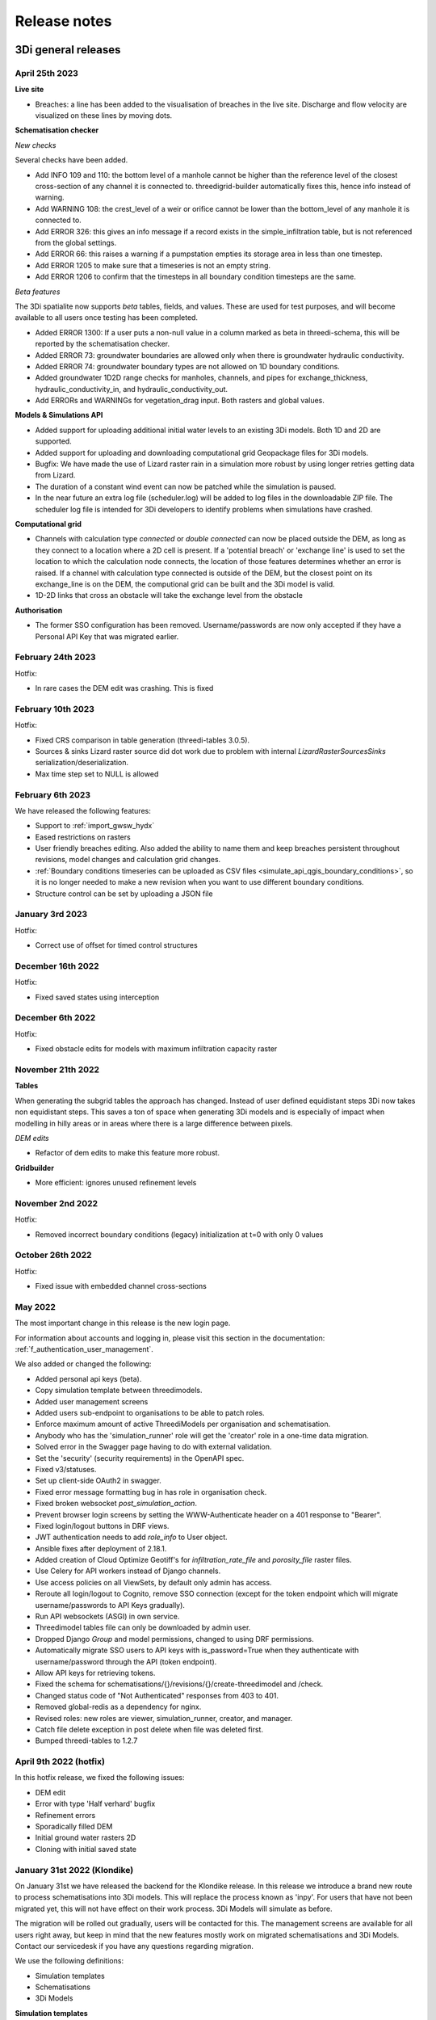 .. _a_release_notes:

Release notes
==============

.. _general_3di_releases:

3Di general releases
--------------------

April 25th 2023
^^^^^^^^^^^^^^^^^^

**Live site**

- Breaches: a line has been added to the visualisation of breaches in the live site. Discharge and flow velocity are visualized on these lines by moving dots.

**Schematisation checker**

*New checks*

Several checks have been added.

- Add INFO 109 and 110: the bottom level of a manhole cannot be higher than the reference level of the closest cross-section of any channel it is connected to. threedigrid-builder automatically fixes this, hence info instead of warning.

- Add WARNING 108: the crest_level of a weir or orifice cannot be lower than the bottom_level of any manhole it is connected to.

- Add ERROR 326: this gives an info message if a record exists in the simple_infiltration table, but is not referenced from the global settings.

- Add ERROR 66: this raises a warning if a pumpstation empties its storage area in less than one timestep.

- Add ERROR 1205 to make sure that a timeseries is not an empty string.

- Add ERROR 1206 to confirm that the timesteps in all boundary condition timesteps are the same.

*Beta features*

The 3Di spatialite now supports *beta* tables, fields, and values. These are used for test purposes, and will become available to all users once testing has been completed.

- Added ERROR 1300: If a user puts a non-null value in a column marked as beta in threedi-schema, this will be reported by the schematisation checker.

- Added ERROR 73: groundwater boundaries are allowed only when there is groundwater hydraulic conductivity.

- Added ERROR 74: groundwater boundary types are not allowed on 1D boundary conditions.

- Added groundwater 1D2D range checks for manholes, channels, and pipes for exchange_thickness, hydraulic_conductivity_in, and hydraulic_conductivity_out.

- Add ERRORs and WARNINGs for vegetation_drag input. Both rasters and global values.

**Models & Simulations API**

- Added support for uploading additional initial water levels to an existing 3Di models. Both 1D and 2D are supported.

- Added support for uploading and downloading computational grid Geopackage files for 3Di models.

- Bugfix: We have made the use of Lizard raster rain in a simulation more robust by using longer retries getting data from Lizard.

- The duration of a constant wind event can now be patched while the simulation is paused.

- In the near future an extra log file (scheduler.log) will be added to log files in the downloadable ZIP file. The scheduler log file is intended for 3Di developers to identify problems when simulations have crashed.


**Computational grid**

- Channels with calculation type *connected* or *double connected* can now be placed outside the DEM, as long as they connect to a location where a 2D cell is present. If a 'potential breach' or 'exchange line' is used to set the location to which the calculation node connects, the location of those features determines whether an error is raised. If a channel with calculation type connected is outside of the DEM, but the closest point on its exchange_line is on the DEM, the computional grid can be built and the 3Di model is valid.

- 1D-2D links that cross an obstacle will take the exchange level from the obstacle

**Authorisation**

- The former SSO configuration has been removed. Username/passwords are now only accepted if they have a Personal API Key that was migrated earlier.

.. - Version included in release



February 24th 2023
^^^^^^^^^^^^^^^^^^

Hotfix:

- In rare cases the DEM edit was crashing. This is fixed


February 10th 2023
^^^^^^^^^^^^^^^^^^

Hotfix:

- Fixed CRS comparison in table generation (threedi-tables 3.0.5).
- Sources & sinks Lizard raster source did dot work due to problem with internal `LizardRasterSourcesSinks` serialization/deserialization.
- Max time step set to NULL is allowed 


February 6th 2023
^^^^^^^^^^^^^^^^^^

We have released the following features:

- Support to :ref:`import_gwsw_hydx`
- Eased restrictions on rasters 
- User friendly breaches editing. Also added the ability to name them and keep breaches persistent throughout revisions, model changes and calculation grid changes. 
- :ref:`Boundary conditions timeseries can be uploaded as CSV files <simulate_api_qgis_boundary_conditions>`, so it is no longer needed to make a new revision when you want to use different boundary conditions. 
- Structure control can be set by uploading a JSON file


January 3rd 2023
^^^^^^^^^^^^^^^^

Hotfix:

- Correct use of offset for timed control structures

December 16th 2022
^^^^^^^^^^^^^^^^^^

Hotfix:

- Fixed saved states using interception

December 6th 2022
^^^^^^^^^^^^^^^^^^

Hotfix:

- Fixed obstacle edits for models with maximum infiltration capacity raster

November 21th 2022
^^^^^^^^^^^^^^^^^^

**Tables**

When generating the subgrid tables the approach has changed. Instead of user defined equidistant steps 3Di now takes non equidistant steps. This saves a ton of space when generating 3Di models and is especially of impact when modelling in hilly areas or in areas where there is a large difference between pixels.

.. image:: /image/subgrid_tables_non_equidistant_steps.png
   :alt: Showing the difference between equidistant and non equidistant steps.

*DEM edits*

- Refactor of dem edits to make this feature more robust.

**Gridbuilder**

- More efficient: ignores unused refinement levels



November 2nd 2022
^^^^^^^^^^^^^^^^^^^^

Hotfix:

- Removed incorrect boundary conditions (legacy) initialization at t=0 with only 0 values

October 26th 2022
^^^^^^^^^^^^^^^^^^^^

Hotfix:

- Fixed issue with embedded channel cross-sections


May 2022
^^^^^^^^^^

The most important change in this release is the new login page.

.. image:: /image/login.png

For information about accounts and logging in, please visit this section in the documentation: :ref:`f_authentication_user_management`.

We also added or changed the following:

- Added personal api keys (beta).
- Copy simulation template between threedimodels.
- Added user management screens
- Added users sub-endpoint to organisations to be able to patch roles.
- Enforce maximum amount of active ThreediModels per organisation and schematisation.
- Anybody who has the 'simulation_runner' role will get the 'creator' role in
  a one-time data migration.
- Solved error in the Swagger page having to do with external validation.
- Set the 'security' (security requirements) in the OpenAPI spec.
- Fixed v3/statuses.
- Set up client-side OAuth2 in swagger.
- Fixed error message formatting bug in has role in organisation check.
- Fixed broken websocket `post_simulation_action`.
- Prevent browser login screens by setting the WWW-Authenticate header on a
  401 response to "Bearer".
- Fixed login/logout buttons in DRF views.
- JWT authentication needs to add `role_info` to User object.
- Ansible fixes after deployment of 2.18.1.
- Added creation of Cloud Optimize Geotiff's for `infiltration_rate_file` and `porosity_file` raster files.
- Use Celery for API workers instead of Django channels.
- Use access policies on all ViewSets, by default only admin has access.
- Reroute all login/logout to Cognito, remove SSO connection (except for the
  token endpoint which will migrate username/passwords to API Keys gradually).
- Run API websockets (ASGI) in own service.
- Threedimodel tables file can only be downloaded by admin user.
- Dropped Django `Group` and model permissions, changed to using DRF permissions.
- Automatically migrate SSO users to API keys with is_password=True when they
  authenticate with username/password through the API (token endpoint).
- Allow API keys for retrieving tokens.
- Fixed the schema for schematisations/{}/revisions/{}/create-threedimodel and
  /check.
- Changed status code of "Not Authenticated" responses from 403 to 401.
- Removed global-redis as a dependency for nginx.
- Revised roles: new roles are viewer, simulation_runner, creator, and manager.
- Catch file delete exception in post delete when file was deleted first.
- Bumped threedi-tables to 1.2.7


April 9th 2022 (hotfix)
^^^^^^^^^^^^^^^^^^^^^^^^

In this hotfix release, we fixed the following issues:

- DEM edit
- Error with type 'Half verhard' bugfix
- Refinement errors
- Sporadically filled DEM
- Initial ground water rasters 2D
- Cloning with initial saved state


.. _klondike_release:

January 31st 2022 (Klondike)
^^^^^^^^^^^^^^^^^^^^^^^^^^^^

On January 31st we have released the backend for the Klondike release. In this release we introduce a brand new route to process schematisations into 3Di models. This will replace the process known as 'inpy'.
For users that have not been migrated yet, this will not have effect on their work process. 3Di Models will simulate as before.

The migration will be rolled out gradually, users will be contacted for this. The management screens are available for all users right away, but keep in mind that the new features mostly work on migrated schematisations and 3Di Models.
Contact our servicedesk if you have any questions regarding migration.

We use the following definitions:

- Simulation templates
- Schematisations
- 3Di Models

**Simulation templates**

Simulations can be started up using a simulation template. A simulation template can be seen as a pre-defined setup of a simulation. It can contain:

- initial water level rasters
- control structures
- dry weather flow patterns
- lateral inflow
- time series of boundary conditions
- simulation settings (Aggregation settings, Numerical settings*, Physical Settings*, Time step settings*)

\*\ These settings are required


**Numerical Settings**

- pump_implicit_ratio: 0,
- cfl_strictness_factor_1d: 0,
- cfl_strictness_factor_2d: 0,
- convergence_cg: 0,
- flow_direction_threshold: 0,
- friction_shallow_water_depth_correction: 0,
- general_numerical_threshold: 0,
- time_integration_method: 0,
- limiter_waterlevel_gradient_1d: 0,
- limiter_waterlevel_gradient_2d: 0,
- limiter_slope_crossectional_area_2d: 0,
- limiter_slope_friction_2d: 0,
- max_non_linear_newton_iterations: 0,
- max_degree_gauss_seidel: 0,
- min_friction_velocity: 0,
- min_surface_area: 0,
- use_preconditioner_cg: 0,
- preissmann_slot: 0,
- limiter_slope_thin_water_layer: 0,
- use_of_cg: 0,
- use_nested_newton: true,
- flooding_threshold: 0

**Physical Settings**

- use_advection_1d: 0,
- use_advection_2d: 0

**Time step settings**

- time_step: 0,
- min_time_step: 0,
- max_time_step: 0,
- use_time_step_stretch: true,
- output_time_step: 0

**Initial Water**

- initial_groundwater (file / global setting)
- initial_waterlevels (file / global setting)
- saved state


**Schematisation**

A schematisation contains:

General rasters:

-	dem_file
-	frict_coef_file
-	interception_file

Simple infiltration rasters:

-	infiltration_rate_file
-	max_infiltration_capacity_file

Interflow rasters:

-	hydraulic_conductivity_file
-	porosity_file

Ground water rasters

-	equilibrium_infiltration_rate_file
-	groundwater_hydro_connectivity_file
-	groundwater_impervious_layer_level_file
-	infiltration_decay_period_file
-	initial_infiltration_rate_file
-	leakage_file
-	phreatic_storage_capacity_file

1D elements:

-	channels
-	pipes
-	manholes
-	connection nodes
-	structures:
	-	weirs
	-	culverts
	-	orifices
	-	pumps
-	location (node id) & type (e.g. water level / discharge / etc) of boundary conditions
-	dem averaging
-	impervious surfaces & mapping
-	surfaces
-	dem refinement
-	cross section locations
-	levees & obstacles

GridSettings

-	use_2d: bool
-	use_1d_flow: bool
-	use_2d_flow: bool
-	grid_space: float
-	dist_calc_points: float
-	kmax: int
-	embedded_cutoff_threshold: float = 0.05
-	max_angle_1d_advection: float = 90.0

TableSettings

-	table_step_size: float
-	frict_coef: float
-	frict_coef_type: InitializationType
-	frict_type: int = 4
-	interception_global: Optional[float] = None
-	interception_type: Optional[InitializationType] = None
-	table_step_size_1d: float = None
-	table_step_size_volume_2d: float = None



**3Di Model**

A 3Di Model is generated from a schematisation. The generation takes the grid & table settings from the spatialite and processes the schematisation into a 3Di Model.


**3Di Management Screens**

The management screens have been extended with a Models section. In this Models section users can:

For 3Di Models

- See an overview of Models in a list
- See an overview of Models in the map
- Per Model a detailed page is available including the location on the map, size of the Model.
- Per Model is an option to run the simulation on the live site
- On the detailed Model page there is an option to run the simulation on the live site
- On the detailed Model page there is an option to delete the model
- On the detailed Model page there is an option to re-generate the model from the schematisation
- A history of simulations performed with the 3Di Model
- An overview of available simulation templates. By default 1 simulation template is available for every Model. This is generated based on the spatialite. The name of the simulation template is the name in the v2_global_settings table.

For schematisations users can:

- See all available schematisations in a list.
- See past revisions of a schematisation
- Generate a 3Di Model from a schematisation or re-generate an existing model from the schematisation. Keep in mind that doing so will remove additionally generated templates




March 23rd 2021
^^^^^^^^^^^^^^^^

3Di is expanding! We are proud to announce that due to international recognition we are expanding the capacity of 3Di:

- The first stage of setting up our second calculation center in Taiwan is finished. Organizations that prefer this center can connect to 3Di via `3di.tw <https://www.3di.tw>`_.
- To cope with increasing demand for calculations the capacity of our main calculation center has been upgraded


*3Di available for scientific researchers*

Interested to use 3Di in your research? We are proud to announce that we now supply free licenses for scientific researchers.
Contact us via info@3diwatermanagement.com when you're interested.

March 8th 2021
^^^^^^^^^^^^^^

*Update land use map for the calculation of damage estimations*

For usage in The Netherlands only:

We have updated the land use map that is being used for the calculation of damage estimations. This to ensure tunnels are placed under a road.

Source date & time

- BAG: 2019-05-09
- BGT: 2019-05-09
- BRP: 2019-05-15
- NWB: 2019-05-01
- Top10NL: 2018-07-16

The map can be viewed here: stowa.lizard.net


.. _release_notes_LS:

3Di Live Site
--------------

April 25th 2023
^^^^^^^^^^^^^^^

- Breaches: a line has been added to the visualisation of breaches in the live site. Discharge and flow velocity are visualized on these lines by moving dots.


March 20th 2023
^^^^^^^^^^^^^^^

- Now gives a message when max number of licenses is reached


November 21th 2022
^^^^^^^^^^^^^^^^^^

**Flood barriers tool**

A flood barrier can prevent a certain area from flooding. You can set the height of the flood barrier.
For more information about the flood barriers tool, you can watch the `Floodbarriers preview <https://www.youtube.com/watch?v=by4MS5DdEgY>`_ on Youtube.

**Added features**

- Show 2D flow lines (new model generation required for this)

**Fixed**

- Link to 3Di documentation under ‘help


August 2022
^^^^^^^^^^^^
- We have hotfixed the waterdepth interpolation to make sure that no water is shown visually before the start of a simulation and to avoid large patches  of interpolated water when zooming out

- Added Icon Forecast

- Implemented the following rasters:

    - ICON-global forecast of precipitation with hourly timestamp

    - ICON-EU forecast of precipitation with hourly timestamp

    - ICON-D2 forecast of precipitation with hourly timestamp


- Icon forecast gives you a global forecast of rainfall for the next 24 hours. More information can be found `here  <https://www.dwd.de/EN/research/weatherforecasting/num_modelling/01_num_weather_prediction_modells/icon_description.html>`__:

- Added a rainbarchart to show the amount of precipitation during the simulation time

- Limit the datepicker of forecasted rain to the range of dates that the forecast spans. Mostly 2-7 days.

- Show in the datepicker if there actually is a rain-event on the model extend.

- Improved search functionality. For instance you can now toggle to view all types of sewers when searching on sewers.

- Fixed a bug where a model without a simulation template would stall in the live-site.

- Fixed a bug where the water depth on nodes would display incorrect.

- Fixed a bug where the mouse cursor would change to a hand indicating you would be able to click the element but couldn't.



February 2022 (Klondike)
^^^^^^^^^^^^^^^^^^^^^^^^^^

We have released new versions of the live site.

- Simulation templates are used

October 18th 2021
^^^^^^^^^^^^^^^^^

We have released new versions of the live site

- Saves the organisation you have selected and your previous search term last
- Forms reflect the last action from the user. E.g. for rainfall it doesn't reset to the default value anymore
- Events can be deleted or stopped. For now pumps, discharges, rain and wind are supported

March 23rd 2021
^^^^^^^^^^^^^^^^

We have update the 3Di live site with following features:

- Water depth graph now also shows a graph with water depth - 0
- Add a clock time hover
- Add hh:mm at the start of the simulation, to make clear what are the units of the clock
- Add decimal support for discharge (when editing pumps)
- Add minute support for durations
- Ability to select different units when editing a pump discharge

February 22nd 2021
^^^^^^^^^^^^^^^^^^^^

Some bugfixes in 3Di live:

- Rescale DEM coloring based on model
- Correct water depth calculation for manholes
- Close culvert in both directions
- Rate limiter interferes with simulation in spectator mode
- Moving dots for 0D1D models fixed
- Correct handling of wind direction
- Breach editing used wrong id


.. _release_notes_MS:

3Di Management Screens
----------------------

March 20th 2022
^^^^^^^^^^^^^^^^^^

- improved placement of data, using the correct definition of schematisation, simulation and model
- show current number of license and how many are in use
- show max allowed number of models
- show an error message when a simulation template fails to be created
- removed graphs from levee element


November 21th 2022
^^^^^^^^^^^^^^^^^^

- See the complete commit message in the revision overview when hovering
- This overview now also shows for which revisions a 3Di model is available

.. image:: /image/management_screen_schematisation_commit_message_when_hovering.png
   :alt: You can now see the commit message when hovering.

- When clicking on a simulation template, the link now is directed to the details page of the simulation where the template was based upon. Showing the events in the simulation template.
- Added a save as template button to simulations detail page

.. image:: /image/management_screens_save_as_template.png

- Shows queued simulations:

.. image:: /image/management_screens_queued_simulations.png

- Regenerating a model that is active now gives a clear error message

.. image:: /image/management_screens_regenerating_active_model_gives_clear_error_message.png

- If a project tag is added to a simulation it will be shown


February 2022 (Klondike) v2
^^^^^^^^^^^^^^^^^^^^^^^^^^^^

-	Fixed a bug where the models map page stayed empty if there were no models
-	Fixed a bug where a schematisation that has no revisions yet showed an empty page
-	Add information about the current framework version, so the user knows if the current 3Di model is up to date
-	Show model id as well as name on the models list page
-	The gridadmin.h5 file can now be downloaded from the model detail page as well as from the simulation results download
-	Simulation templates can now also be deleted
-	The information on the models list page can be exported as an Excel file
-	Generating a model can fail if the schematisation already has the maximum number; show an error message if this happens.
-	Add a column for 'latest revision' to the Schematisations table.
-	Instead of subpages, now everything is reachable from the front page


February 2022 (Klondike)
^^^^^^^^^^^^^^^^^^^^^^^^^^

The management screens have been extended with a Models section. In this Models section users can:

For 3Di Models

- See an overview of Models in a list
- See an overview of Models in the map
- Per Model a detailed page is available including the location on the map, size of the Model.
- Per Model is an option to run the simulation on the live site
- On the detailed Model page there is an option to run the simulation on the live site
- On the detailed Model page there is an option to delete the model
- On the detailed Model page there is an option to re-generate the model from the schematisation
- A history of simulations performed with the 3Di Model
- An overview of available simulation templates. By default 1 simulation template is available for every Model. This is generated based on the spatialite. The name of the simulation template is the name in the v2_global_settings table.

For schematisations users can:

- See all available schematisations in a list.
- See past revisions of a schematisation
- Generate a 3Di Model from a schematisation or re-generate an existing model from the schematisation. Keep in mind that doing so will remove additionally generated templates



.. _release_notes_MI:

3Di Modeller Interface
----------------------

April 25th 2023
^^^^^^^^^^^^^^^
**3Di Toolbox 2.5.2**

- Compatibility with schema 216


**3Di Models & Simulations v3.4.5**

- If your organisation has a large number of models or (finished) simulations, you will notice major performance improvements when loading the list of results available for download, or when loading the overview of running simulations. Both now load instantaneously, while this previously took seconds to minutes for some organisations. This improvement also prevents API requests to be throttled (#408)

- Compatibility with schema 216 (#451).


**3Di Schematisation Editor v1.4**

*Cross sections*

- Tabular cross-sections can now be edited in a table instead of in a text field. This applies to cross-section shapes Tabulated Rectangle, Tabulated Trapezium, and YZ (#90)

- The 3Di Schematisation Editor now fully supports cross-section shapes "YZ" and "Inverted egg" (#89, #91)

- The 'cross-section' stylings for Culvert, Cross-section location, Orifice, Pipe, and Weir have been re-implemented. Some bugs were fixed and support for recently introduced cross-section shapes was added. The stylings are now based on custom expressions, that can also be used for other purposes in any QGIS expression (#96)


*1D2D exchange*

- Add processing algorithm 'Generate exchange lines' (#93, #131)


*Database schema*

- Compatibility with schema 216 (#451).


*Bugfixes*

- Setting the reference level cross-section locations on newly digitized channel to 0 is now committed as 0 instead of NULL (#129)

- Clicking on layer Potential breach in QGIS 3.28 no longer gives an error (#126)

- Adding a cross-section location to a Channel between two cross-section locations with bank_level NULL no longer gives an error (#102)

- Allow negative values for bank level and reference level in Cross section locations tab of Channel layer (#95)

- Multipolygons in a *v2_surface* or *v2_impervious_surface* layers no longer raise a KeyError when loading from spatialite. If possible, they will be converted to Polygons (singlepart) (#134)

April 11th 2023
^^^^^^^^^^^^^^^

**3Di Models & Simulations v3.4.4**

- Bugfix: after installing the 3Di Modeller Interface with installer version 3.28.5-1-3 or higher, installing the 3Di Models & Simulations plugin in a new user profile would fail. This was fixed (#454)

- Bugfix: Simulation template is now created if this option is checked in the simulation wizard; this was broken since version 3.4 (#447)

**3Di Modeller Interface installer 3.28.4-2-1**

- Add option to install for all users. Especially useful for system administrators.

- New user profiles use the 3Di default settings.

March 10th 2023
^^^^^^^^^^^^^^^

**3Di Models & Simulations v3.4.3**

- Bugfix: dialog "Remove excess 3Di models" sometimes did not pop up, even though the maximum model count for the given schematisation and/or organisation had been reached. This has been fixed now.

**3Di Modeller Interface installer 3.28.4-2-1**

- The 3Di Modeller Interface is now based on QGIS 3.28, which became the Long-Term Release (LTR) in March 2023

- Installing a 3Di User Profile is now optional; if a user profile called 'default' already exists, installing a new one (overwriting it) is opt-in.

- Installing the 3Di Modeller Interface is now optional (i.e. you can also use the installer to install a user profile only)

- The name of the app is now "3Di Modeller Interface 3.28" instead of "3DiModellerInterface3.28"


February 6th 2023
^^^^^^^^^^^^^^^^^^

**3Di Toolbox v2.5.0**

A new processing tool is introduced:

- Import GWSW HydX files to a 3Di Spatialite, including the possibility to download it directly from the server

The 'Commands' toolbox has been removed, and tools that are still relevant have been deleted or moved to the QGIS native Processing Toolbox (#715):

- 'Raster checker' has been removed, as it has been integrated into Schematisation Checker (#710). Most checks in the raster checker are no longer relevant, because 3Di can now handle most of these cases.
- 'Schematisation checker' is available from the Processing Toolbox > 3Di > Schematisation
- 'Create breach locations', 'Add connected points' and 'Predict calc points' have been removed. These are no longer compatible with the latest sqlite schema version (214), where v2_connected_pnt, v2_calculation_point and v2_levee where replaced by v2_exchange_line and v2_potential_breach. Please use the 3Di Schematisation Editor for schematising breaches and/or setting the 2D cell with which 'connected' channels connect.
- 'Import SufHyd' is available from the Processing Toolbox > 3Di > Schematisation
- 'Guess indicators' is available from the Processing Toolbox > 3Di > Schematisation
- 'Control structures' has been removed. Please fill the spatialite tables directly or upload a JSON file through the Simulation Wizard to use structure control.

Other improvements:

- Processing algorithm 'Computational grid from schematisation' no longer remembers the input parameters from previous uses, because this was confusing (#723)

**3Di Schematisation Editor v1.3**

- You can now add 'Exchange lines' to your schematisation to set the 2D cells with which a Channel should make 1D2D connections (#92)
- You can now add 'Potential breaches' to your schematisation by drawing a line starting from a connected channel (#92)
- Bugfix: editing attributes of referenced, not yet committed features (e.g. the connection node of a new manhole) now works without issues. #107

**3Di Models & Simulations v3.4**

The simulation wizard has been improved and some important additions have been made:

- Boundary conditions timeseries can be uploaded as CSV files, so it is no longer needed to make a new revision when you want to use different boundary conditions. (#134)
- Structure control can be set by uploading a JSON file (#313)
- Upon completion of the simulation wizard, all data for the starting the simulation is sent to the 3Di API. This upload now happens in the background, so that you can continue working while the simulation is starting. (#389)
- Because of this, the upload timeout can be set to a much higher value; please change this yourself if you after upgrading to the new version. The default upload timeout has been set to 15 minutes (#216). This is relevant when your simulation includes large files, such as laterals, dry weather flow, or 2D initial conditions.
- Progress through the steps of the simulation wizard has been improved to only include the steps that you included in the 'options' screen before starting the simulation wizard. (#262)
- The "Options" dialog that is shown before starting the simulation wizard has been reordered and clearly shows which options are available to the 3Di model you have chosen. (#261)
- "Post-processing in Lizard" now has its own page in the simulation wizard. #432
- Invalid parameter values for damage estimations (repair times of 0 hours) can no longer be chosen. #104
- Forcings and events that cannot (yet) be added to a simulation through the simulation wizard, will now be preserved if they are part of the simulation template (#316). This applies to the following forcings and events:

  - Raster edits 
  - Obstacle edits
  - Local or Lizard time series rain
- When selecting a breach, the breach's code and display name are shown on the map along with the id. 


The schematisation checker in the "Upload new revision" wizard has been improved in the following ways:

- The raster checker has been integrated in the schematisation checker (#412). Most checks in the raster checker are no longer relevant, because 3Di can now handle most of these cases.
- You can now export schematisation checker results to a CSV file (#230)

Other changes and bugfixes:

- The minimum friction velocity in new schematisations now defaults to 0.005 instead of 0.05 (#411)
- A newer version (4.1.1) of the python package threedi-api-client is now used (#417)
- If the maximum number of 3Di models for your organisation has been reached, a popup will allow you to delete one or more of them before uploading a new revision (#367)
- Bugfix: in some cases, schematisation revisions could not be downloaded if "Generate 3Di model" had failed for that revision (#428)
- Bugfix: prevent python error when attempting to start the simulation wizard with a template that has NULL as maximum_time_step value #418


December 8th 2022
^^^^^^^^^^^^^^^^^^

**3Di Toolbox v2.4.1**

Due to changes introduced in v2.4, threedi-modelchecker would re-install on every startup. This has been fixed now. (#729)
Fixed 'Import sufhyd': this routine expected the table v2_pipe to have a column 'pipe_quality', which was removed recently (#728)
A schema version check was added to 'Import sufhyd'. If the target spatialite has a too low schema version, you will be instructed to migrate it and try again (#726)


November 21th 2022
^^^^^^^^^^^^^^^^^^

**3Di Toolbox v2.4**

- Bugfix: "predict calc points" tool no longer fails with "TypeError: not all arguments converted during string formatting" #699

- Spatialite schema version compatibility upgraded from schema version 207 to 209 (#693, #648)

**3Di Schematisation Editor v1.2**

- Editing channel start- or end vertices now disconnects channel from connection node, consistent with behaviour for other line features (#66)

- Unused field "max_capacity" has been removed from Orifice layer (#73)

- Spatialite database schema version is now saved to Geopackage during conversion (#72)

- "Load from Spatialite" no longer fails when the spatialite contains a v2_surface_map or v2_impervious_surface_map with a connection_node_id that does not exist (#75)

- In all attribute forms, units are added to fields for which this is relevant (#8)

- Explainer text has been added to cross section 'table' input boxes in the attribute forms (#64)

- Mistakes in cross_section_table inputs are fixed if possible, and mistakes that cannot be fixed are identified and reported to the user before "Save to Spatialite" starts. are checked GPKG to Spatialite (#70)

- Remove unnecessary popup "Save edits to Manhole?" in specific cases (#80)

- Spatialite schema version compatibility upgraded from schema version 207 to 209 (#71, #83)

- Add cross section shape 0: "Closed rectangle" (#79)

- Enable/disable the width, height and table widgets based on cross section shape (#78)

**3Di Models & Simulations v3.3**

- 2D grid (geojson file) is no longer downloaded after choosing model for new simulation. Instead, please use the processing algorithms in Processing > Toolbox > 3Di > Computational Grid (#325)

- New project > New simulation no longer fails (#400)

- Fix issues with Models & Simulations Panel when other dock widget on the right are also opened. The status bar at the bottom no longer disappears when opening the Models & Simulations Panel. (#153)

- New schematisation: spatialite is migrated to most recent version (#359)

- New schematisation becomes the active schematisation after "New schematisation from existing spatialite" (#385)

- Add option to upload new initial water level rasters in the Simulation wizard (#280)

- In the dropdown for selecting an initial water level raster in the Simulation Wizard, show name of the source file instead of "initial_waterlevels.msgpack" (#179)

- In the simulation wizard, you can now set the discharge coefficients and max breach depth in the breach tab (#187)

- Spatialite schema version compatibility upgraded from schema version 207 to 209 (#398, #406)

- When downloading simulation results, the gridadmin.h5 file is now (also) downloaded to {3Di working directory}\{schematisation}\{revision n}\grid (#403)

- When downloading a revision, the gridadmin.h5 is also downloaded if available (#402)

*Checker*

- Warning for double cumulative cumulative discharges in the aggregation NetCDF - https://app.zenhub.com/workspaces/team-3di-5ef60eff1973dd0024268b90/issues/nens/threedi-api/1766 ?

- Check on flooding threshold is now more strict

*Postprocessing Lizard*

- Added the possibility to use the projects in Lizard directly. Give your simulation as a tag: ‘project:number’ and the number will be added in lizard to the project.

*Reminder*

- The server known as inpy is no more. If you started using 3Di this year you can ignore this message. For the other users: the 3Di models cannot run anymore on the live site. But the schematisations are all available. The be able to run the 3Di model again, simply look for your schematisation on management.3di.live and press ‘generate model’.

- If you’re not sure whether your model is generated using inpy, go to management.3di.live search for your model. If there is no details page available (link is greyed out) then the model is generated via inpy.


August 2022
^^^^^^^^^^^^

**3Di Toolbox v2.3**


- Visualise any computational grid (gridadmin.h5 file), using the new Processing Algorithm "Computational grid from gridadmin.h5". This works for gridadmin.h5 files that were generated on the server as well as those generated locally.
- Generate the computational grid for your schematisation in the 3Di Modeller Interface. The routine that is used on the server to generate the computational grid, has now also been made available locally, so that you can continuously check how your schematisation is translated to a computational grid. Use the new Processing Algorithm "Computational grid from schematisation".
- Bugfix: pumped volume for pumps without end note is now also included in the water balance
- Bugfix: total balance in water balance tool now also works in QGIS 3.22
- Bugfix: water balance tool now handles aggregation netcdf's that have different timesteps for different variables
- Bugfix: side view tool now handles models that contain cross section locations that refer to non-existent cross section definitions
- Bugfix: statistics tool gave IndexError for some datasets
- Bugfix: processing algorithm for water depth/level: batch functionality has been repaired



July 2022
^^^^^^^^^^^^

*3Di Models & Simulations v3.2*

- Logging in with your username and password is no longer needed. Instead, you can now set a Personal API Key in the plugin settings. The Personal API Key will be stored (encrypted) in the QGIS Password Manager. (#382, #372, #366)
- Migrating spatialites to the newest schema version now follows the same logic in all plugins: if a migration is required, a popup message will ask you if you want this. If you click Yes, migration will be performed immediately. (#377)
- Some users experienced SSL Errors, caused by expired SSL certificates that are not properly removed by Windows. A popup message with specific instructions on how to fix this issue now appears when the error occurs. (#379)
- When creating a new schematisation based on an existing spatialite, all rasters will be copied into the new schematisation. In the previous version, only the rasters referenced from the global settings were copied. (#375)

June 2022
^^^^^^^^^^^^

*3Di Toolbox v2.2*

- Introducing the Watershed Tool! Analyse upstream and downstream areas of any location in your model area, based on a network analysis of your simulation results (#641)
- Migrating spatialites to the newest schema version now follows the same logic in all plugins: if a migration is required, a popup message will ask you if you want this. If you click Yes, migration will be performed immediately. (#644)
- Added 3Di logo in the Plugin Manager (#606)
- Installation and update procedure has been improved. Black command prompt windows are no longer shown on startup. (#621, #625)

Documentation on the Watershed Tool can be found `here <https://github.com/nens/threedi-network-analyst#user-manual>`_.


*3Di Schematisation Editor v1.1.1 - EXPERIMENTAL*

- Migrating spatialites to the newest schema version now follows the same logic in all plugins: if a migration is required, a popup message will ask you if you want this. If you click Yes, migration will be performed immediately. (#50)


*3Di Schematisation Editor v1.1 - EXPERIMENTAL*

This is a new plugin that will make editing schematisations much easier than before.

What does this plugin have to offer for modellers?

- Directly edit all layers of your schematisation, using all native QGIS functionality for editing vector features
- Quickly add features to your schematisation with the "magic" editing functionality for 1D layers. For example: existing connection nodes are used when drawing a pipe between them, new connection nodes and manholes are created when a new pipe is digitized, etc.
- Easily move nodes and all connected lines using the smartly pre-configured snapping and topological editing settings
- Easily move the start or end of pipes, channels, culverts, orifices, weirs, pumps, and the connection node id's will be automatically updated for you
- Get a complete overview of your schematisation: all rasters that are part of your schematisation are added to the QGIS project when the schematisation is loaded
- Spot the tiniest local variation in elevation with the hillshade layer is automatically added on top of your DEM
- Visualise the mapping of (impervious) surfaces to connection nodes and change them by updating the geometries
- Easily navigate through your schematisation: layers in the layer panel are neatly grouped together in collapsed groups

Version 1.1 is 'experimental' plugin, because it is not yet fully integrated with the other components of the Modeller Interface. In practice, this mainly means that you will have to convert between the Spatialite and the Schematisation Editor's Geopackage format every time you start or finish editing your schematisation.

New in version 1.1 (for those users who already tried out version 1.0):

- Facilitate adding channels and cross section locations (also fixes the issue that sometimes it was not possible to fill in channel start or end node ids)
- Delete referencing features
- Release through plugins.3di.live as experimental plugin
- Rename to 3Di Schematisation Editor
- Set scale dependent visibility for manholes
- Fix export to spatialite in QGIS 3.22 (was fixed by adding a schema migration in threedi-modelchecker)
- Fix drawing of pipe trajectory over existing manholes
- Consistent handling of geometry edits
- Check write permissions for Geopackage target location
- Support spatialite schema_version 206 + updated the popup message if schema is not up to date
- Remove field cross_section_code
- Remove table cross_section_definition
- Make all id fields autoincrement
- End all editing sessions when user clicks Save to Spatialite
- Rename column calculation_pnt_id of connected_point to calculation_point_id
- Pump capacity should be NULL by default
- Add geopackage database connection to QGIS list
- Refresh map canvas after removing 3Di model
- Correct list of calculation types in culvert attribute form
- Guarantee that layers are added to the correct group
- Add hillshade styled DEM
- Raster styling classes
- Hide 'fid' columns
- More intuitive validation color logic in attribute forms
- Make snapping work properly after saving/loading project
- Fix scale dependent visibility for manholes
- Rename plugin to 3Di Schematisation Editor
- Fix width and diameter labels for tabulated cross sections
- Compatibility with QGIS 3.22 / Spatialite v4.3
- Drop-downs are used in the attribute table for fields with a limited list of valid integer values (e.g. calculation type).

*3Di Toolbox v2.1*

- IMPORTANT: If you update to 3Di Toolbox v2.1, you also _must_ update the 3Di Models & Simulations plugin to version 3.1. Failing to do so may lead to unexpected behaviour of several tools.
- Fix several issues with 3Di Spatialites in QGIS 3.22. Until now, all 3Di Spatialites were built using Spatialite 3, which QGIS 3.22 no longer supports. Migrate Spatialite now tranfers all data to a Spatialite 4.3 file.
- Graph Tool and Water Balance Tool plots now render properly on second screens
- Bugfix for using the SideView tool for open water
- Water Balance Tool in/out labels near the x axis are now located correctly
- Graph Tool and Water Balance Tool plots: time units can be chosen as s / min / hrs.
- SideView Tool and Statistics Tool: Feedback is given to user when manhole surface level is not filled in.

*3Di Models & Simulations v3.1*

- Compatibility with migrating to the new Spatialite v4.3 file
- Support rainfall events from csv with more than 300 steps
- The "New schematisation" wizard now has the option to use an existing spatialite
- You will receive a warning when trying to upload a rainfall CSV with non-equidistant timesteps
- Errors from the 3Di API are reported more clearly
- You can now view all simulation results available for download, even when more than 50 are available



March 2022
^^^^^^^^^^^^

*3Di Models & Simulations v3.0.3*

- Show schematisation checker results in two separate, tidy list widgets: one for spatialite checks, one for raster checks (#229)
- Include 'info' and 'warning' level log messages in schematisation checker output (#286)
- Fix 'Revision is not valid' error when uploading new revision (#334)
- Fix 'Revision does not exist' error when uploading new revision (#344)
- On startup, check if any incompatible version of the python package threedi-api-client version is installed and attempt to upgrade to correct version (#348)
- Allow rain intensities < 1 mm/hr (#180, #347)

*3Di Customisations  v1.2*

-	Remove all user interface customisations, except red menu bar
-	Add "About 3Di modeller interface" dialog

*3Di Toolbox v1.33*

-	Processing tools have been added to check the Spatialite and Rasters. These processing algorithms add the check results as layers to your QGIS project, instead of in a separate shapefile, csv, or text file. You can access them through Processing > Toolbox > 3Di > Schematisation. In the future, these processing algorithms will replace the current checker tools available in the 'Commands' Toolbox.



February 2022 (Klondike)
^^^^^^^^^^^^^^^^^^^^^^^^^^

We have released threeditoolbox 1.31 and 3Di Models & simulations 3.0.2.
"3Di Models & simulations" is the new name for what was previously called "API client".
Please note: If you continue to use the old route, you still need the previous version of the plugin as well.

We have also released a new version of the Modeller Interface:
Download here the latest version: `Modeller Interface <https://docs.3di.live/modeller-interface-downloads/3DiModellerInterface-OSGeo4W-3.22.7-1-3-Setup-x86_64.exe>`__



August 2021
^^^^^^^^^^^^^

We have released a new version of the Modeller Interface with the following:

- Update on the animation toolbar
- Added tooling for dry weather flow calculations
- Water depth maps for multiple timesteps
- Bugfix Sideview Tool

Download here the latest version: `Modeller Interface <https://docs.3di.live/modeller-interface-downloads/3DiModellerInterface-OSGeo4W-3.16.7-1-Setup-x86_64.exe>`__


*Important note for QGIS Users*

Please note that installing QGIS has been undergoing some changes, at the moment the OSGeo4W Network Installer is the recommended way to install QGIS. See https://www.qgis.org/en/site/forusers/download.html for more information. This change does not apply for users that use the Modeller Interface installer.


*Animation Toolbar update*

The styling of all animation layers has been improved. The value categories are no longer fixed but based on the value distribution in the entire simulation. In the 2D domain, the animation toolbar now visualizes cells instead of nodes. Furthermore, the option 'relative to timestep 0' was introduced. This allows you to switch between e.g. absolute water levels and water level relative to the start of your simulation.

Below are examples of a dike breach. Animation 1 is showing relative change in water level and discharge. The plot is done for every calculation cell and flow line. Animation 2 is the same situation as an absolute plot showing the water level per calculation cell and the discharge over the flow lines.
Some other improvements to the toolbar include:

-	More user feedback.
-	The animation layers are removed when the Animation Toolbar is deactivated.
-	The groundwater layers are only displayed when the simulation includes groundwater.

*Dry weather flow calculator*

In some cases it is required to add dry weather flow to a simulation. To enable this a processing tool has been added to convert dry weather flow as defined in the model spatialite (dry weather flow attribute of the impervious surface layer) to lateral discharge timeseries that can be used as in your simulations.
In our earlier API (v1), dry weather flow was read automatically from the spatialite and calculated according a standard distribution.
In the current API (v3), dry weather flow is added as lateral discharges to allow for more flexibility. E.g. in the distribution of dry weather flow over the day.

*Water depth maps for multiple timestep*

We have added the option to generate water depth/level maps for a range of timesteps. The output is a multiband geotiff, where each band contains the water depth map of one timestep.

The water depth processing algorithm also has various minor bugfixes and improvements:

-	Selecting DEM layer from project no longer gives an error.
-	Generating outputs for timestep 0 without moving the timestep slider no longer gives an error.
-	Improved readability of LCD display by adding days to the display.
-	Set LCD value to 00:00 when file is loaded.
-	More accurate description of what the tool does.


*Bugfix SideView tool*

The SideView tool no longer worked since QGIS 3.16.6. This has now been fixed


May 21st 2021 - 3Di API QGIS Client
^^^^^^^^^^^^^^^^^^^^^^^^^^^^^^^^^^^^^^^

We have released a new version of the `Modeller Interface <https://docs.3di.live/modeller-interface-downloads/3DiModellerInterface-OSGeo4W-3.16.7-1-Setup-x86_64.exe>`__ and an update of our 3Di API QGIS Client to version 2.4.1. The following has been fixed:

- Users no longer get a throttling warning when trying to start a simulation.
- Results download only shows results for the model that is selected in the panel.

The location of plugins has changed from https://plugins.lizard.net/plugins.xml to https://plugins.3di.live/plugins.xml

April 22nd 2021 - 3Di Toolbox
^^^^^^^^^^^^^^^^^^^^^^^^^^^^^^^^^^

We have released a new version of the `Modeller Interface <https://docs.3di.live/modeller-interface-downloads/3DiModellerInterface-OSGeo4W-3.16.4-1-Setup-x86_64.exe>`__ and the `ThreediToolbox 1.18 <https://plugins.lizard.net/ThreeDiToolbox.1.18.zip>`_ .
This is a fix for the error *"Couldn't load plugin 'ThreeDiToolbox' due to an error when calling its classFactory() method
ModuleNotFoundError: No module named 'alembic' "*

April 1st 2021 - 3Di Toolbox
^^^^^^^^^^^^^^^^^^^^^^^^^^^^^^^^
Due to some changes under the hood in QGIS 3.16 we have released a new version of the `Modeller Interface <https://docs.3di.live/modeller-interface-downloads/3DiModellerInterface-OSGeo4W-3.16.4-1-Setup-x86_64.exe>`_ and the `ThreediToolbox 1.17 <https://plugins.lizard.net/ThreeDiToolbox.1.17.zip>`_

March 8th 2021
^^^^^^^^^^^^^^^^

Download the latest version of the `Modeller Interface <https://docs.3di.live/modeller-interface-downloads/3DiModellerInterface-OSGeo4W-3.16.4-1-Setup-x86_64.exe>`_ , which at the time of writing uses QGIS 3.16.4.
For QGIS users: upgrade the plugin using the plugin panel. In case this doesn't work, it is possible to install the plugins as zip file. The latest versions are `ThreediToolbox 1.16 <https://plugins.lizard.net/ThreeDiToolbox.1.16.1.zip>`_  and Threedi-API-QGIS client is 2.4.0.


*Local calculation of water depth & water level maps*

It is possible to generate water depth maps for every time step with the newest version of the Modeller Interface. To generate these water depth maps, 3Di applies a special algorithm that combines the water level results with the information of the DEM. This algorithm creates visually appealing maps. The maps show the water level and water depth results on high resolution, these can be based on the interpolated and on the non-interpolated water level results.

A quick guide to generate water depth maps:

Processing ^^> Toolbox ^^> 3Di ^^> post-processed results ^^> water depth

Or check out our documentation: :ref:`waterdepthtool`


*Extended support for starting simulations using the Modeller Interface*

We have added the following support for starting simulations from the Modeller Interface:

- added support for wind. See our user manual: :ref:`simulate_api_qgis` or our technical documentation : :ref:`wind_effects`  for more information.
- added option of tags. This can be used to tag a simulation with a project related tag. This way it is easier to organise simulations.
- added time-interpolation options for laterals
- added the option for Netcdf upload for rain
- option to set base URL for the API (for use of 3Di in other countries)

The following bugs have been fixed:

- start time is now correctly used
- search window for models is now case insensitive
- bug fix lateral file upload

*Bugfix in the ThreeDiToolbox*

- Fix import sufhyd coordinates swapped on newer gdal versions.


February 22nd 2021
^^^^^^^^^^^^^^^^^^^^^^

- We now support QGIS 3.16 for our toolbox

Download the latest version of the :ref:`3di_toolbox_plugin`

Please not that the Modeller Interface is not yet upgraded to QGIS 3.16, we will do so when the QGIS repo's are updated.

For QGIS users: upgrade the plugin using the plugin panel.


*3Di Modeller Interface styling improvements*

Based on your feedback we have improved the styling of the schematizations in the Modeller Interface. Not only that, we now have support for multiple stylings! Check out the video to see how it works.

The improvements are:

- For weirs, orifices and culverts, the styling now indicates when flow in one or both directions is impossible (discharge coefficient - 0)
- Grid refinement styling now indicates the refinement level
- Multiple stylings are added next to the default. Switching to these stylings allows you to visualize flow direction, code, id, storage area, bank level, reference level, invert level, crest level, diameters and dimensions, min/max of timeseries, and pump capacity. How it works is explained in the docs: :ref:`multiplestyles`

*Schematization checker improvements*

We are constantly working on improving the 3Di experience. Based on user experience analysis we have added the following checks to the schematization checker:

- Add check ConnectionNodesDistance which ensure all connection_nodes have a minimum distance between each other.
- Set the geometry of the following tables as required: impervious_surface, obstacle, cross_section_location, connection_nodes, grid_refinement, surface, 2d_boundary_conditions and 2d_lateral.
- Add check for open cross-section when NumericalSettings. use_of_nested_newton is turned off.
- Add checks to ensure some of the fields in numerical settings are larger than 0.
- Add check to ensure an isolated pipe always has a storage area.
- Add check to see if a connection_node is connected to an artifact (pipe/channel/culvert/weir/pumpstation/orifice).

*Bugfixes in 3Di Modeller Interface*

- Fixed h5py error, it is now possible to use the 3Di toolbox on QGIS 3.10.12
- Fixed x-axis bug in the water balance tool


.. _release_notes_api:

3Di API
----------

April 25th 2023
^^^^^^^^^^^^^^^

- Added support for uploading additional initial water levels to an existing 3Di models. Both 1D and 2D are supported.

- Added support for uploading and downloading computational grid Geopackage files for 3Di models.

- Bugfix: We have made the use of Lizard raster rain in a simulation more robust by using longer retries getting data from Lizard.

- The duration of a constant wind event can now be patched while the simulation is paused.

- In the near future an extra log file (scheduler.log) will be added to log files in the downloadable ZIP file. The scheduler log file is intended for 3Di developers to identify problems when simulations have crashed.

February 6th 2023
^^^^^^^^^^^^^^^^^^

- Added support for uploading and downloading (exported gridadmin.h5) Geopackage files on threedimodels.
- Added copy-to-threedimodel endpoint.
- Added exchange_lines and potential_breaches in the schematization input (sqlite). The calculation_point / connected_pnt are migrated to potential breaches. The levees are migrated to obstacles. Corresponding version updates: sqlite schema version 214, threedi-modelchecker 0.35, threedigrid-builder 1.7, threedigrid 2.0.
- The threedimodels/<id>/potentialbreaches endpoint is only filled with breaches having a content_pk, levee material and maximum breach depth (in gridadmin).
- Removed the (admin-only) threedimodels/<id>/bulk_potentialbreaches endpoint.
- Allow creation of Breach events by line_id. In that case, levee_material and maximum_breach_depth are required. Note that the old creation method will be deprecated (along with the threedimodels/<id>/potentialbreaches resource).
- Removed the "potential_breach" field on the breach event.
- Fixed model checker (v0.33), included raster checks via rasterio.
- Invalidate boundary files without any boundaries.
- Upgrade threedi-tables to 3.0, raster reading is now done through a VRT, so that any projection / sampling is allowed.
- Upgraded threedi-modelchecker to 0.34 and threedigrid-builder to 1.6, allowing TABULATED_YZ profiles, and adding rudimentary support for exchange lines and new potential breach input.
- Disable inpy model mounts


November 21th 2022
^^^^^^^^^^^^^^^^^^

When using an .env file you need to change the content of this file to:

THREEDI_API_HOST=https://api.3di.live
THREEDI_API_PERSONAL_API_TOKEN= supersecret API key

   - Instead of username / password. It is more secure and for new users the username/password combination will not work anymore. Note: Try to avoid committing passwords and API keys to public github repositories.

- Added variable increment table step sizes.

- Block obstacle/raster edits for models generated before 3.0.0 release.

- Obstacle edits support.

- Duration on structure-controls has become mandatory.

Note: this is not backwards compatible, but without duration it does not work...

- Increased total timeout for trying Lizard rain requests for one timestep to 30 minutes.

- Gridadmin.h5 `epsg_code` is only an attribute on root level.

- Threedimodel 1d/2d/0d extent's can now be zero size (singular point).

- Allow patching `duration` on Lizard raster rain and sources & sinks Lizard raster resources.

- Set `simulation.threedicore_version` on simulation start.

- Added rain (node) graph websocket to results-api and registration endpoint.

- Added rain graph endpoint in API v3

- Add endpoint for uploading and downloading 'flowlines' geojson file on threedimodel.

- Added `has_threedimodel` field to schematisation revisions and querystring filter option.

- Stopped Inpy-generated models support.

- Fixed a bug in the LizardRasterSourcesSinks serialization.

- Fixed a bug in api/v3/auth/users (non-superusers).

- Changed link in email sent when queued simulation is started. #1657

- Bugfix: get correct list of related rasters for DEM raster edits. #1711

- Bugfix: Aggregation of uploaded initial waterlevel rasters on threedimodels was not triggered.

- Allow a user to create multiple initial waterlevel rasters on a threedimodel.

- Support bigger geotiffs by enabling temporary compression for Cloud Optimize Geotiff creation.

Hotfixes that were already set in production

- Stop initializing boundaries with 0 values at t0 by default.

- Improve waterdepth interpolation by using `vol/vol1` to prune Delaunay triangles that have volume < 0.001 voor all 3 nodes.

**Fixed**

- Threedicore version is now correctly written to the simulation details


July 2022
^^^^^^^^^^

(2022-07-20)

- Bumped pyjwt in scheduler and fixed decoding issues.
- Restore simulation labels for Marathon (Mesos).
- Increased total Lizard radar rain (multiple requests) timeout to 5 minutes.
- Upgraded pypi packages in services.
- Api-workers: Added Celery readiness/liveness file probes.
- Changed order in ThreediModelTask so Simulation Template worker is started after aggregations are done.
- Fixed bug in simulation template processing.
- Fix bug where threedimodel resources were not incorporated in simulation copy using the from-template endpoint.
- Allow to dynamically enable/disable tasks in api-worker.
- Prevent simulation deletion which is simulation-template
- Frontends have moved to ghcr.io.
- Bumped threedicore to 2.2.12

June 2022
^^^^^^^^^^

(2022-06-12)

- Threedi-modelchecker now support spatialite 4
- Bugfix for file boundary conditions expiry date in simulation templates.
- Bugfix for sending e-mails for simulations picked up from the queue
- Bugfix for async (file) event validation.


May 2022
^^^^^^^^^^

- Added personal api keys (beta).
- Copy simulation template between threedimodels.
- Added user management screens
- Added users sub-endpoint to organisations to be able to patch roles.
- Enforce maximum amount of active ThreediModels per organisation and schematisation.

Moreover:

- Anybody who has the 'simulation_runner' role will get the 'creator' role in
  a one-time data migration.
- Solved error in the Swagger page having to do with external validation.
- Set the 'security' (security requirements) in the OpenAPI spec.
- Fixed v3/statuses.
- Set up client-side OAuth2 in swagger.
- Fixed error message formatting bug in has role in organisation check.
- Fixed broken websocket `post_simulation_action`.
- Prevent browser login screens by setting the WWW-Authenticate header on a
  401 response to "Bearer".
- Fixed login/logout buttons in DRF views.
- JWT authentication needs to add `role_info` to User object.
- Ansible fixes after deployment of 2.18.1.
- Added creation of Cloud Optimize Geotiff's for `infiltration_rate_file` and `porosity_file` raster files.
- Use Celery for API workers instead of Django channels.
- Use access policies on all ViewSets, by default only admin has access.
- Reroute all login/logout to Cognito, remove SSO connection (except for the
  token endpoint which will migrate username/passwords to API Keys gradually).
- Run API websockets (ASGI) in own service.
- Threedimodel tables file can only be downloaded by admin user.
- Dropped Django `Group` and model permissions, changed to using DRF permissions.
- Automatically migrate SSO users to API keys with is_password=True when they
  authenticate with username/password through the API (token endpoint).
- Allow API keys for retrieving tokens.
- Fixed the schema for schematisations/{}/revisions/{}/create-threedimodel and
  /check.
- Changed status code of "Not Authenticated" responses from 403 to 401.
- Removed global-redis as a dependency for nginx.
- Revised roles: new roles are viewer, simulation_runner, creator, and manager.
- Catch file delete exception in post delete when file was deleted first.
- Bumped threedi-tables to 1.2.7



February 2022
^^^^^^^^^^^^^^^^

2.17.4 (2022-02-23)
- Bugfix in embedded (connection) node in lateral files processing

2.17.3 (2022-02-22)
- Make sure threedimodel workers receive tasks only once.
- Include threedimodels which are being validated in max amount of threedimodels check for schematisation.
- Support embedded (connection) nodes in laterals files and other API resources.

2.17.2 (2022-02-16)
- Bumped threedi-tables to 1.2.6
- Bumped threedigrid to 1.1.14, geometry filtering bugfix.
- All boundaries conditions in a file need to have the same timesteps.
- Bugfix: simulations need either duration or end_datetime
- Fixed uploading revision rasters with md5sum (deduplication) in case the other raster has a different type.
- Improve speed of user_organisation_roles queries.
- Allow threedimodel filtering on revision__schematisation__id.
- Maximum number active model check no longer takes non valid models into account.


February 2022 (Klondike)
^^^^^^^^^^^^^^^^^^^^^^^^^^

**General**

- Reordering of nodes and lines: the order and ids of the calculation nodes and flowlines will be different.

- Reprojection of 1D objects: the EPSG database that is used when reprojecting spatialite geometries to the model projection was upgraded from version 7.9 to 10.041. Due to improvements in the projection definitions, this may result in effects due to geometries that are displaced relative to the DEM (and correspondingly the 2D grid), for example 1D-2D lines or grid refinements. Note that in all cases no correction grids (e.g. RDNAPTRANS) or date-dependent datum shifts (e.g. ETRS89 to WGS84) are applied. Versions corresponding to EPSG database 7.9: PROJ4 4.8.0, August 2011 Versions corresponding to EPSG database 10.041: PROJ4 8.2.1, Dec 2021


**Channels, pipes and culverts**

- 1D initial waterlevels on channels/pipes/culvert nodes are now (linearly) interpolated between connection nodes.

- The volume of an embedded channel/pipe/culvert (that is added to the 2D nodes in which they are embedded) now stems precisely from the part of the channel/pipe/culvert that is inside the 2D cell. Previously, this was not the case.

- If the direction of a channel/pipe/culvert geometry is reversed compared to the “connection_node_start” and “connection_node_end”, then this is now fixed automatically.

- The calculation type of culverts is not ignored anymore.

- For calculation nodes on channels with connected calculation type, the cross section will be used until the surface level of the DEM. This will give differences for channels with connected calculation type in case the cross section is below the surface level.


**Cross section definitions**

- A new “closed rectangle” (type 0) cross section definition is available. This definition requires both width and height.

- For tabulated cross section definitions, the input is validated more strictly. Previously, a wrong input (e.g. using a comma as separator between numbers) resulted in the table only receiving one value.


**2D initial waterlevels**

- The no data value in 2D initial waterlevels is now excluded while taking the min, max, or mean. This means that cells with partial data now receive a water level whereas in the old route they did not.


**Obstacles / Levees**

- The algorithm with which 2D flowlines are assigned to obstacles/levees is changed. Now, every flowline that intersects the obstacle/levee is assigned to it.

- Also levee/obstacle geometries can be drawn outside the DEM area, which was previously not possible.


**2D boundary conditions**

- The constraints on 2D boundary conditions have become less strict. Every border cell can now get a boundary condition. It is required however that the border cells of a single boundary condition form one horizontal or vertical edge. The boundary condition does not need to be precisely at the cell edge anymore. Also it is not required anymore to adjust the DEM to precisely align to the border cells; if there is no DEM data at the outer cell edge, the DEM data will be extrapolated.


**Gridadmin / Results NetCDF**

- The gridadmin.h5 and results_3di.nc file now uses NaN (not-a-number) instead of -9999 for missing values in float columns. Integer type columns still have –9999 to denote “missing”.


January 31st 2022 (Klondike)
^^^^^^^^^^^^^^^^^^^^^^^^^^^^^

The following endpoints have been added to the API:

- Upload Schematisations
- Download Schematisations
- Create 3Di Models from a Schematisation
- Create Simulation Templates

Technical details:

**Filters:**

- Added threedimodel__revision__id filter on simulations.
- Added threedimodel__id filter to simulations endpoint.
- Renamed revision_id filter on threedimodels endpoint to revision__id.
- Added filter on /threedimodels/ for organisation unique_id.
- Tags in filter now support icontains lookups.

**Ordering:**

- Added simulation name, simulation type, threedimodel name, schematisation name, started, total_time, and simulation username ordering options to Usage.
- Added simulation name, simulation status, threedimodel id, threedimodel name, simulation username, simulation active_status filter options to Usage.

**OpenAPI changes:**

- Changed swagger definition for LineString to array containing 2 arrays of 2 numbers.
- Added min_started and max_started to Usage serializer.
- Changed openapi tags field definition to become equivalent of Python List[str].
- Added mandatory longitude, latitude order for coordinates at all relevant places in openapi/swagger docs.

**Threedicore:**

- Updated to 2.2.3.

**Boundary conditions:**

- Boundary conditions: new format validation and docs.
- Sort new-style boundary condition files by type and id.

**DWF:**

- Periodic ("daily" only for now) file lateral support. Intended for dry weather flow.

**Results files:**

- Keep simulation log files (disable automatic cleanup)

**Debugging:**

- Enable simulation DEBUG level logging by either providing automatic-test or debugmode as tag.

**Lizard raster rain:**

- Adjust timeout of Lizard raster rain requests to 120 sec.
- Bugfix: Lizard raster rain with interval >= 1 day(s) where not processed correctly.

**Bugfixes:**

- Bugfix: added missing permissions for local rain endpoints and deleting physical/timestep/numerical settings.
- Fixed bug in threedimodels levees geojson download.
- Fixed websocket issue for raster-edit update and delete events

**1D initial waterlevels:**

- Enabled management of initial_waterlevel and initial_groundwater_level model rasters for default users.
-  Added 'dimension' field (default: 'two_d', optional new value: 'one_d') to threedimodels/{pk}/initial_waterlevels.
- Added simulations/{simulation_pk}/initial/1d_water_level/file resource to refer to initial_waterlevels with dimension = 'one_d'.
- A POST on simulations/{simulation_pk}/initial/1d_water_level/predefined now also creates a simulations/{simulation_pk}/initial/file resource. The scheduler ignores the /predefined one if the /file resource exists.


December 13th 2021  (hotfix)
^^^^^^^^^^^^^^^^^^^^^^^^^^^^^^^^^^^^^^^^^

We have released the following hotfixes:

1. Fix for cross-sectional area in case of breaches
2. Fix in breach computations in case of time step plus

November 24th 2021 (hotfix)
^^^^^^^^^^^^^^^^^^^^^^^^^^^^^^^^^^^^^^^^^

We have released the following hotfixes:

1. Writing correct value to Mesh2DFace_zcc variable in the NetCDF
2. Convert infiltration values to m/s for dem_edit input


October 18th 2021
^^^^^^^^^^^^^^^^^

We have released the API V3

After this release, we stop to support API v1. Do you still need access to API v1? Please contact our servicedesk.

*New Features*

- Added structure controls file (bulk) upload.
- Added extra fields, filtering and sorting options on statuses endpoint

*Improvements*

- Decreased SQL query count of files and threedimodels endpoints.
- Simulation can only be created by an organisation with a valid contract.
- API version v3.0 renamed from to v3. Version v3.0 still works for backwards compatibility.

*Bugfixes*

- Removed 5 min timed-out when uploading result files.
- Set simulation state to finished after pause timeout.
- File endpoint max pagination size is now 250, like rest of the API endpoints.
- Boundary conditions interpolation
- Added convergence_eps to Simulation settings
- Properly set file status after upload_processor crash.
- Gracefully handle invalid "spatial_ref" in default NetCDF.
- TMS min/max values where incorrect if the raster contained np.nan values.
- Fix versions in browsable API hyperlinks.
- Fix versions in browsable API hyperlinks.
- Disable throttling on /health/ endpoint.
- Fix authorization for objects that derive their ownership through schematisation objects (threedimodels resource and childs, threedimodel fields, initial_waterlevel field).
- Solve N+1 query issue for threedimodels with schematisation revisions.
- Results.basic field in Lizard postprocessing API is now correct.
- Levees geojson generation problem fixed due to incorrect dtype
- Simulation filtering on status endpoint is no longer possible
- Ordering of Lizard postprocessing statuses

June 25th 2021 Hotfix
^^^^^^^^^^^^^^^^^^^^^

We have released the following hotfixes:

1. fix for errors with initial waterlevels (2D only model / Embedded problems)
2. fix for edge cases regenradar concerning the 2D extent and the 0D extent

June 14th 2021
^^^^^^^^^^^^^^

We have released the following:

- Simulation settings endpoint

This settings endpoint contains 4 different type of settings:

- numerical
- physical
- timestep
- aggregation

Using this settings endpoint overrules the settings that are uploaded with the spatialite. Currently this option is only available via our API. For more information on usage please check the `swagger pages <https://api.staging.3di.live/v3/swagger>`_

For users using dry weather flow in urban sewerage systems please note that there is a difference between API v1 and v3 how inflow from dry weather flow is being handled. Please check our :ref:`simulate_api_qgis` section for more information.

April 11th 2021
^^^^^^^^^^^^^^^^

We have the following release announcements:
- API v3 now has support for leakage

March 8th 2021
^^^^^^^^^^^^^^^^

Extended API v3 with boundary conditions & bug fixing

*General*

- Remove folders in the logging zip-file
- Changed precision of float to 6 decimals for initial water levels in 1D model domain
- Now support for boundary conditions in the API
- Enabled time-interpolation for all events (forcings) in the API

*More technical details*

- Upgraded threedicore to 2.0.16
- Added additional threedimodel file validation. That is, if the threedimodel files are missing or the table_admin_file size exceeds the SIMULATION_DOCKER_MEMORY setting, a validation error will be raised and the resource will be set to disabled.
- Add details for the user for why a scheduler event-worker failed.
- Fix for the bug where shutdown_simulation is not awaited when the event-worker has failed. This caused the failed simulation to hang until the Timeouts. WORKERS.value (2 minutes) has passed.
- Various smaller fixes to avoid validating a grid event twice (closes #853).
- The event worker now converts exceptions properly to strings.
- The events.models.Simulation object expects the sim_uid as str not int.
- Added usage statistics endpoint and usage filters (including a simulation type filter ("live"/"api").
- Using django's get_valid_filename() method in combination with Path().name to avoid users posting special characters in file names.



.. _computational_core_3di_releases:

3Di computational core releases
-------------------------------

April 2023
^^^^^^^^^^

- Channels with calculation type *connected* or *double connected* can now be placed outside the DEM, as long as they connect to a location where a 2D cell is present. If a 'potential breach' or 'exchange line' is used to set the location to which the calculation node connects, the location of those features determines whether an error is raised. If a channel with calculation type connected is outside of the DEM, but the closest point on its exchange_line is on the DEM, the computational grid can be built and the 3Di model is valid.

- 1D-2D links that cross an obstacle will take the exchange level from the obstacle


August 2022 (Hotfix)
^^^^^^^^^^^^^^^^^^^^
- Fixed the initialisation of the calculation core.

- Let a simulation crash when a NaN occurs during the calculation.


March 2022
^^^^^^^^^^^^

**General**

- Reordering of nodes and lines: the order and ids of the calculation nodes and flowlines will be different.

- Reprojection of 1D objects: the EPSG database that is used when reprojecting spatialite geometries to the model projection was upgraded from version 7.9 to 10.041. Due to improvements in the projection definitions, this may result in effects due to geometries that are displaced relative to the DEM (and correspondingly the 2D grid), for example 1D-2D lines or grid refinements. Note that in all cases no correction grids (e.g. RDNAPTRANS) or date-dependent datum shifts (e.g. ETRS89 to WGS84) are applied. Versions corresponding to EPSG database 7.9: PROJ4 4.8.0, August 2011 Versions corresponding to EPSG database 10.041: PROJ4 8.2.1, Dec 2021


**Channels, pipes and culverts**

- 1D initial waterlevels on channels/pipes/culvert nodes are now (linearly) interpolated between connection nodes.

- The volume of an embedded channel/pipe/culvert (that is added to the 2D nodes in which they are embedded) now stems precisely from the part of the channel/pipe/culvert that is inside the 2D cell. Previously, this was not the case.

- If the direction of a channel/pipe/culvert geometry is reversed compared to the “connection_node_start” and “connection_node_end”, then this is now fixed automatically.

- The calculation type of culverts is not ignored anymore.

- For calculation nodes on channels with connected calculation type, the cross section will be used until the surface level of the DEM. This will give differences for channels with connected calculation type in case the cross section is below the surface level.


**Cross section definitions**

- A new “closed rectangle” (type 0) cross section definition is available. This definition requires both width and height.

- For tabulated cross section definitions, the input is validated more strictly. Previously, a wrong input (e.g. using a comma as separator between numbers) resulted in the table only receiving one value.


**2D initial waterlevels**

- The no data value in 2D initial waterlevels is now excluded while taking the min, max, or mean. This means that cells with partial data now receive a water level whereas in the old route they did not.


**Obstacles / Levees**

- The algorithm with which 2D flowlines are assigned to obstacles/levees is changed. Now, every flowline that intersects the obstacle/levee is assigned to it.

- Also levee/obstacle geometries can be drawn outside the DEM area, which was previously not possible. 2D boundary conditions

- The constraints on 2D boundary conditions have become less strict. Every border cell can now get a boundary condition. It is required however that the border cells of a single boundary condition form one horizontal or vertical edge. The boundary condition does not need to be precisely at the cell edge anymore. Also it is not required anymore to adjust the DEM to precisely align to the border cells; if there is no DEM data at the outer cell edge, the DEM data will be extrapolated.


**Gridadmin / Results NetCDF**

- The gridadmin.h5 and results_3di.nc file now uses NaN (not-a-number) instead of -9999 for missing values in float columns. Integer type columns still have –9999 to denote “missing”.

February 2022
^^^^^^^^^^^^^^^^

2.17.4 (2022-02-23)
- Bugfix in embedded (connection) node in lateral files processing

2.17.3 (2022-02-22)
- Make sure threedimodel workers receive tasks only once.
- Include threedimodels which are being validated in max amount of threedimodels check for schematisation.
- Support embedded (connection) nodes in laterals files and other API resources.

2.17.2 (2022-02-16)
- Bumped threedi-tables to 1.2.6
- Bumped threedigrid to 1.1.14, geometry filtering bugfix.
- All boundaries conditions in a file need to have the same timesteps.
- Bugfix: simulations need either duration or end_datetime
- Fixed uploading revision rasters with md5sum (deduplication) in case the other raster has a different type.
- Improve speed of user_organisation_roles queries.
- Allow threedimodel filtering on revision__schematisation__id.
- Maximum number active model check no longer takes non valid models into account.



January 31st 2022 (Klondike)
^^^^^^^^^^^^^^^^^^^^^^^^^^^^^


This release contains a big change in 3Di model creation. The Grid and Table builder have been rewritten from the ground up.

**Breaking changes**

- Previously, 3Di models were created from repositories in models.lizard.net, by inpy. The new 3Di models are created from schematisations in the 3Di API, by POSTing to the "create_threedimodel" API endpoint. Because of a new Grid generation. Node ids can differ from old versions of a threedimodel.

**General**

- CRS transformation (reprojection): transformations from the native spatialite projection (WGS84) to the model projection is now done using the PROJ4 library version 8.2.0 instead of version 4.8. Expect slight changes in coordinates if you use CRS definitions that received updates in the past years (Dutch “rijksdriehoek”, British national grid).
- Quadtree creation (2D Cells)
- The behavior around refinements is altered slightly. Grid cell sizes at edges can differ slightly.

**Channels, pipes and culverts**

- The order of the coordinates in a channel or culvert linestring does not matter anymore. Previously, in case that the geometry was reversed (the first coordinate in the linestring coincides with the “connection_node_end” and vice versa), makegrid connected the “connection_node_end” to the wrong side of the channel.
- 1D initial waterlevels on channels/pipes/culvert nodes are now (linearly) interpolated between connection nodes.
- The volume of an embedded channel/pipe/culvert (that is added to the 2D nodes in which they are embedded) now stems precisely from the part of the channel/pipe/culvert that is inside the 2D cell. Previously, this was not the case.

**Cross section definitions**

- A new “closed rectangle” (type 0) cross section definition is available. This definition requires both width and height.
- For tabulated cross section definitions, the input is validated more strictly. Previously, a wrong input (e.g. using a comma as separator between numbers) resulted in the table only receiving one value.

**Obstacles / Levees**

- The algorithm with which 2D flowlines are assigned to obstacles/levees is changed. Now, every flowline that intersects the obstacle/levee is assigned to it.
- Also levee/obstacle geometries can be drawn outside the DEM area, which was previously not possible.

**2D boundary conditions**

- The constraints on 2D boundary conditions have become less strict. It is required that the 2D boundary condition intersects a horizontal or vertical string of cells. If there is no DEM data at the outer cell edge, the DEM data will be extrapolated to compute the cross sectional area of the boundary flow line.

**Gridadmin**

- The gridadmin file now uses NaN (not-a-number) instead of -9999 for missing values in float columns. Integer type columns still have –9999 to denote “missing”.
- The following datasets were added for nodes: code, dmax, s1d, embedded_in, boundary_type, has_dem_averaged
- A group "nodes_embedded” was added.
- The following datasets were added for lines: s1d, ds1d, dpumax, flod, flou, cross1, cross2, cross_weight
- The following values were removed from meta: ijmax, imax, jap1d, jmax, levnms, lgrmin, linall, lintot, n2dall, nodall, nodobc, nodtot.
- The “prepared” attributes were removed.
- The following datasets were removed from pumps: nodp1d, p1dtyp. The datasets code and upper_stop_level were added.
- A group “cross_sections” was added.
- The following datasets were removed from breaches: llev, kcu, seq_ids.
- The group “surface” was added if the model contains 0D (surfaces/impervious surfaces)


October 18th 2021
^^^^^^^^^^^^^^^^^

We have released a new version of the computational core.

- There is an improved version to compute flow through a breach. The new formula is 2D-grid-size independent and allows sensitivity studies to be conducted based on the discharge. In most cases, your discharge results will remain roughly the same. Also, the discharge becomes tunable, to offer an easy sensitivity option. It also allows you to get back your previous results.

Bugfixes:

- Fixed the computation of the breach width. Especially, the initial growth was underestimated in case the time to reach the maximum breach depth was large.
- Fixed a small bug in the raster edits. This fixed also the option to perform raster edits in computational cells having only 4 subgrid cells.
- Fix for broad weir formulation for the critical conditions

March 8th 2021
^^^^^^^^^^^^^^

In short the following fixes are included in the calculation core:
- Fix for long crested weir; new routine that does not request an extra computational node.
- Fix for short crested weir; Fix to determine super- from sub-critical regime.
- Fix for weirs for negative subcritical flows
- Fix for 1D coordinates in netcdf file: The z-coordinates of the boundary points, are now set correctly in the netcdf
- Fix for initial conditions in netcdf file: In case of 1D-2D models, some variables, like the wet-surface areas of a computational node, the wrong value was written in the results netcdf at the start of the simulation.

Long crested weirs: The formulation of the long crested weir has been replaced by a new one. This new version is based on the law of Bernoulli instead of an alternative implementation of the advective terms for a regular 1D element. The flow over the weir is an accurate computation of the flow under ideal circumstances, but the new formulation does not require an extra computational node and has proven to be more stable under varying flow conditions.

Short crested weirs: Flow over a weir knows three different stages: sub-, supercritical and critical flow.  Under super-critical flow conditions, the formulation remains the same. We fixed the formulation under sub-critical flow conditions and in strong varying flow conditions.  The biggest change in discharge behaviour is expected for weirs that flow in negative direction. Moreover, the time dependency of the flow over the weir has been adjusted. This has no effect on stationary flow, but has a slightly improved stabilizing effect on the flow under changing flow conditions.
ecko